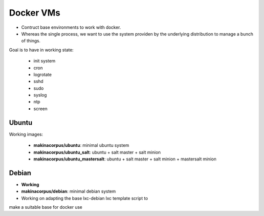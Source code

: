 
Docker VMs
==========
- Contruct base environments to work with docker.
- Whereas the single process, we want to use the system providen by the
  underlying distribution to manage a bunch of things.

Goal is to have in working state:

    - init system
    - cron
    - logrotate
    - sshd
    - sudo
    - syslog
    - ntp
    - screen

Ubuntu
------------

Working images:

    - **makinacorpus/ubuntu**: minimal ubuntu system

    - **makinacorpus/ubuntu_salt**: ubuntu + salt master + salt minion

    - **makinacorpus/ubuntu_mastersalt**: ubuntu + salt master + salt minion + mastersalt minion


Debian
--------
- **Working**
- **makinacorpus/debian**: minimal debian system
- Working on adapting the base lxc-debian lxc template script to
make a suitable base for docker use



